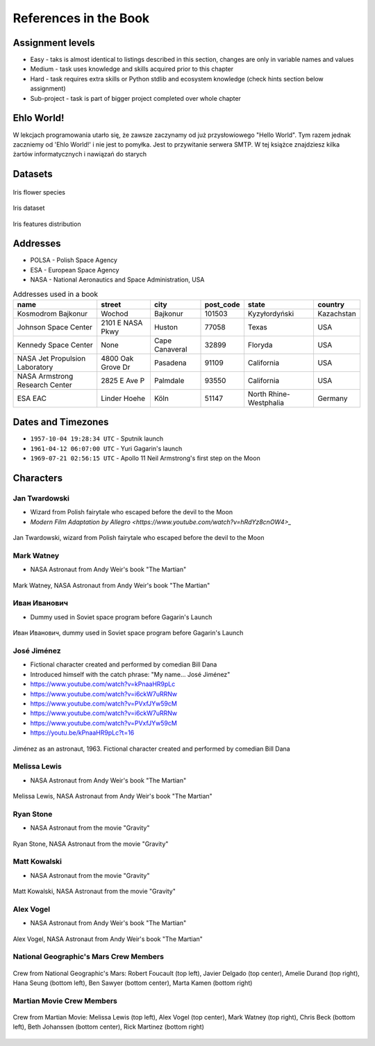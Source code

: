 **********************
References in the Book
**********************


Assignment levels
=================
* Easy - taks is almost identical to listings described in this section, changes are only in variable names and values
* Medium - task uses knowledge and skills acquired prior to this chapter
* Hard - task requires extra skills or Python stdlib and ecosystem knowledge (check hints section below assignment)
* Sub-project - task is part of bigger project completed over whole chapter

Ehlo World!
===========
W lekcjach programowania utarło się, że zawsze zaczynamy od już przysłowiowego "Hello World".
Tym razem jednak zaczniemy od 'Ehlo World!' i nie jest to pomyłka.
Jest to przywitanie serwera SMTP.
W tej książce znajdziesz kilka żartów informatycznych i nawiązań do starych


Datasets
========
.. figure:: img/iris-species.jpg
    :width: 75%
    :align: center

    Iris flower species

.. figure:: img/iris-dataset.png
    :width: 75%
    :align: center

    Iris dataset

.. figure:: img/iris-grid.png
    :width: 75%
    :align: center

    Iris features distribution


Addresses
=========
* POLSA - Polish Space Agency
* ESA - European Space Agency
* NASA - National Aeronautics and Space Administration, USA

.. csv-table:: Addresses used in a book
    :header-rows: 1

    "name", "street", "city", "post_code", "state", "country"
    "Kosmodrom Bajkonur", "Wochod", "Bajkonur", "101503", "Kyzyłordyński", "Kazachstan"
    "Johnson Space Center", "2101 E NASA Pkwy", "Huston", "77058", "Texas", "USA"
    "Kennedy Space Center", None, "Cape Canaveral", "32899", "Floryda", "USA"
    "NASA Jet Propulsion Laboratory", "4800 Oak Grove Dr", "Pasadena", "91109", "California", "USA"
    "NASA Armstrong Research Center", "2825 E Ave P", "Palmdale", 93550, "California", "USA"
    "ESA EAC", "Linder Hoehe", "Köln", "51147", "North Rhine-Westphalia", "Germany"


Dates and Timezones
===================
* ``1957-10-04 19:28:34 UTC`` - Sputnik launch
* ``1961-04-12 06:07:00 UTC`` - Yuri Gagarin's launch
* ``1969-07-21 02:56:15 UTC`` - Apollo 11 Neil Armstrong's first step on the Moon


Characters
==========

Jan Twardowski
--------------
* Wizard from Polish fairytale who escaped before the devil to the Moon
* `Modern Film Adaptation by Allegro <https://www.youtube.com/watch?v=hRdYz8cnOW4>_`

.. figure:: img/jan-twardowski.jpg
    :width: 75%
    :align: center

    Jan Twardowski, wizard from Polish fairytale who escaped before the devil to the Moon

Mark Watney
-----------
* NASA Astronaut from Andy Weir's book "The Martian"

.. figure:: img/mark-watney.jpg
    :width: 75%
    :align: center

    Mark Watney, NASA Astronaut from Andy Weir's book "The Martian"

Иван Иванович
-------------
* Dummy used in Soviet space program before Gagarin's Launch

.. figure:: img/ivan-ivanovich.jpg
    :width: 75%
    :align: center

    Иван Иванович, dummy used in Soviet space program before Gagarin's Launch

.. _José Jiménez:

José Jiménez
------------
* Fictional character created and performed by comedian Bill Dana
* Introduced himself with the catch phrase: "My name... José Jiménez"

* https://www.youtube.com/watch?v=kPnaaHR9pLc
* https://www.youtube.com/watch?v=i6ckW7uRRNw
* https://www.youtube.com/watch?v=PVxfJYw59cM
* https://www.youtube.com/watch?v=i6ckW7uRRNw
* https://www.youtube.com/watch?v=PVxfJYw59cM
* https://youtu.be/kPnaaHR9pLc?t=16

.. figure:: img/jose-jimenez.jpg
    :width: 75%
    :align: center

    Jiménez as an astronaut, 1963. Fictional character created and performed by comedian Bill Dana

Melissa Lewis
-------------
* NASA Astronaut from Andy Weir's book "The Martian"

.. figure:: img/melissa-lewis.jpg
    :width: 75%
    :align: center

    Melissa Lewis, NASA Astronaut from Andy Weir's book "The Martian"

Ryan Stone
----------
* NASA Astronaut from the movie "Gravity"

.. figure:: img/ryan-stone.jpg
    :width: 75%
    :align: center

    Ryan Stone, NASA Astronaut from the movie "Gravity"

Matt Kowalski
-------------
* NASA Astronaut from the movie "Gravity"

.. figure:: img/matt-kowalski.jpg
    :width: 75%
    :align: center

    Matt Kowalski, NASA Astronaut from the movie "Gravity"

Alex Vogel
----------
* NASA Astronaut from Andy Weir's book "The Martian"

.. figure:: img/alex-vogel.jpg
    :width: 75%
    :align: center

    Alex Vogel, NASA Astronaut from Andy Weir's book "The Martian"

National Geographic's Mars Crew Members
---------------------------------------
.. figure:: img/crew-mars-natgeo.jpg
    :width: 75%
    :align: center

    Crew from National Geographic's Mars: Robert Foucault (top left), Javier Delgado (top center), Amelie Durand (top right), Hana Seung (bottom left), Ben Sawyer (bottom center), Marta Kamen (bottom right)

Martian Movie Crew Members
--------------------------
.. figure:: img/crew-martian.jpg
    :width: 75%
    :align: center

    Crew from Martian Movie: Melissa Lewis (top left), Alex Vogel (top center), Mark Watney (top right), Chris Beck (bottom left), Beth Johanssen (bottom center), Rick Martinez (bottom right)
